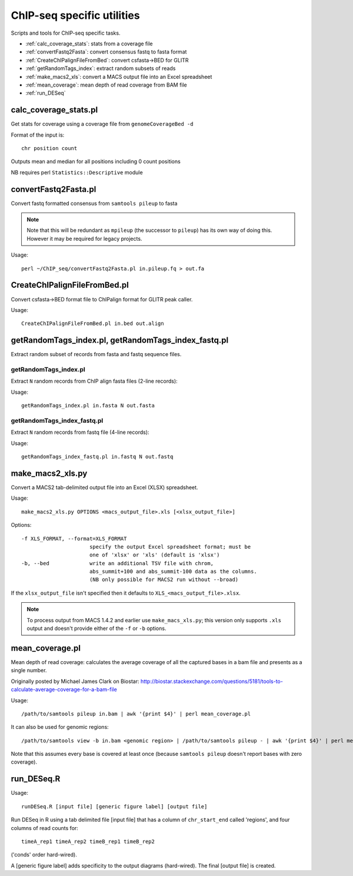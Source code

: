 ChIP-seq specific utilities
===========================

Scripts and tools for ChIP-seq specific tasks.

* :ref:`calc_coverage_stats`: stats from a coverage file
* :ref:`convertFastq2Fasta`: convert consensus fastq to fasta format
* :ref:`CreateChIPalignFileFromBed`: convert csfasta->BED for GLITR
* :ref:`getRandomTags_index`: extract random subsets of reads
* :ref:`make_macs2_xls`: convert a MACS output file into an Excel spreadsheet
* :ref:`mean_coverage`: mean depth of read coverage from BAM file
* :ref:`run_DESeq`

.. _calc_coverage_stats:

calc_coverage_stats.pl
**********************

Get stats for coverage using a coverage file from ``genomeCoverageBed -d``

Format of the input is::

    chr position count

Outputs mean and median for all positions including 0 count positions

NB requires perl ``Statistics::Descriptive`` module

.. _convertFastq2Fasta:

convertFastq2Fasta.pl
*********************

Convert fastq formatted consensus from ``samtools pileup`` to fasta

.. note::
    Note that this will be redundant as ``mpileup`` (the successor to ``pileup``)
    has its own way of doing this. However it may be required for legacy projects.

Usage::

    perl ~/ChIP_seq/convertFastq2Fasta.pl in.pileup.fq > out.fa

.. _CreateChIPalignFileFromBed:

CreateChIPalignFileFromBed.pl
*****************************
Convert csfasta->BED format file to ChIPalign format for GLITR peak caller.

Usage::

    CreateChIPalignFileFromBed.pl in.bed out.align

.. _getRandomTags_index:

getRandomTags_index.pl, getRandomTags_index_fastq.pl
****************************************************

Extract random subset of records from fasta and fastq sequence files.

getRandomTags_index.pl
----------------------

Extract ``N`` random records from ChIP align fasta files (2-line records):

Usage::

    getRandomTags_index.pl in.fasta N out.fasta

getRandomTags_index_fastq.pl
----------------------------

Extract ``N`` random records from fastq file (4-line records):

Usage::

    getRandomTags_index_fastq.pl in.fastq N out.fastq

.. _make_macs_xls:
.. _make_macs2_xls:

make_macs2_xls.py
*****************

Convert a MACS2 tab-delimited output file into an Excel (XLSX) spreadsheet.

Usage::

    make_macs2_xls.py OPTIONS <macs_output_file>.xls [<xlsx_output_file>]

Options::

  -f XLS_FORMAT, --format=XLS_FORMAT
                        specify the output Excel spreadsheet format; must be
                        one of 'xlsx' or 'xls' (default is 'xlsx')
  -b, --bed             write an additional TSV file with chrom,
                        abs_summit+100 and abs_summit-100 data as the columns.
                        (NB only possible for MACS2 run without --broad)

If the ``xlsx_output_file`` isn't specified then it defaults to
``XLS_<macs_output_file>.xlsx``.

.. note::

   To process output from MACS 1.4.2 and earlier use ``make_macs_xls.py``;
   this version only supports ``.xls`` output and doesn't provide either of
   the ``-f`` or ``-b`` options.

.. _mean_coverage:

mean_coverage.pl
****************

Mean depth of read coverage: calculates the average coverage of all the captured bases in a
bam file and presents as a single number.

Originally posted by Michael James Clark on Biostar:
http://biostar.stackexchange.com/questions/5181/tools-to-calculate-average-coverage-for-a-bam-file

Usage::

    /path/to/samtools pileup in.bam | awk '{print $4}' | perl mean_coverage.pl

It can also be used for genomic regions::

    /path/to/samtools view -b in.bam <genomic region> | /path/to/samtools pileup - | awk '{print $4}' | perl mean_coverage.pl

Note that this assumes every base is covered at least once (because ``samtools pileup`` doesn't
report bases with zero coverage).

.. _run_DESeq:

run_DESeq.R
***********

Usage::

    runDESeq.R [input file] [generic figure label] [output file]

Run DESeq in R using a tab delimited file [input file] that has a column of
``chr_start_end`` called 'regions', and four columns of read counts for:

::

    timeA_rep1 timeA_rep2 timeB_rep1 timeB_rep2

('conds' order hard-wired).

A [generic figure label] adds specificity to the output diagrams (hard-wired).
The final [output file] is created.
